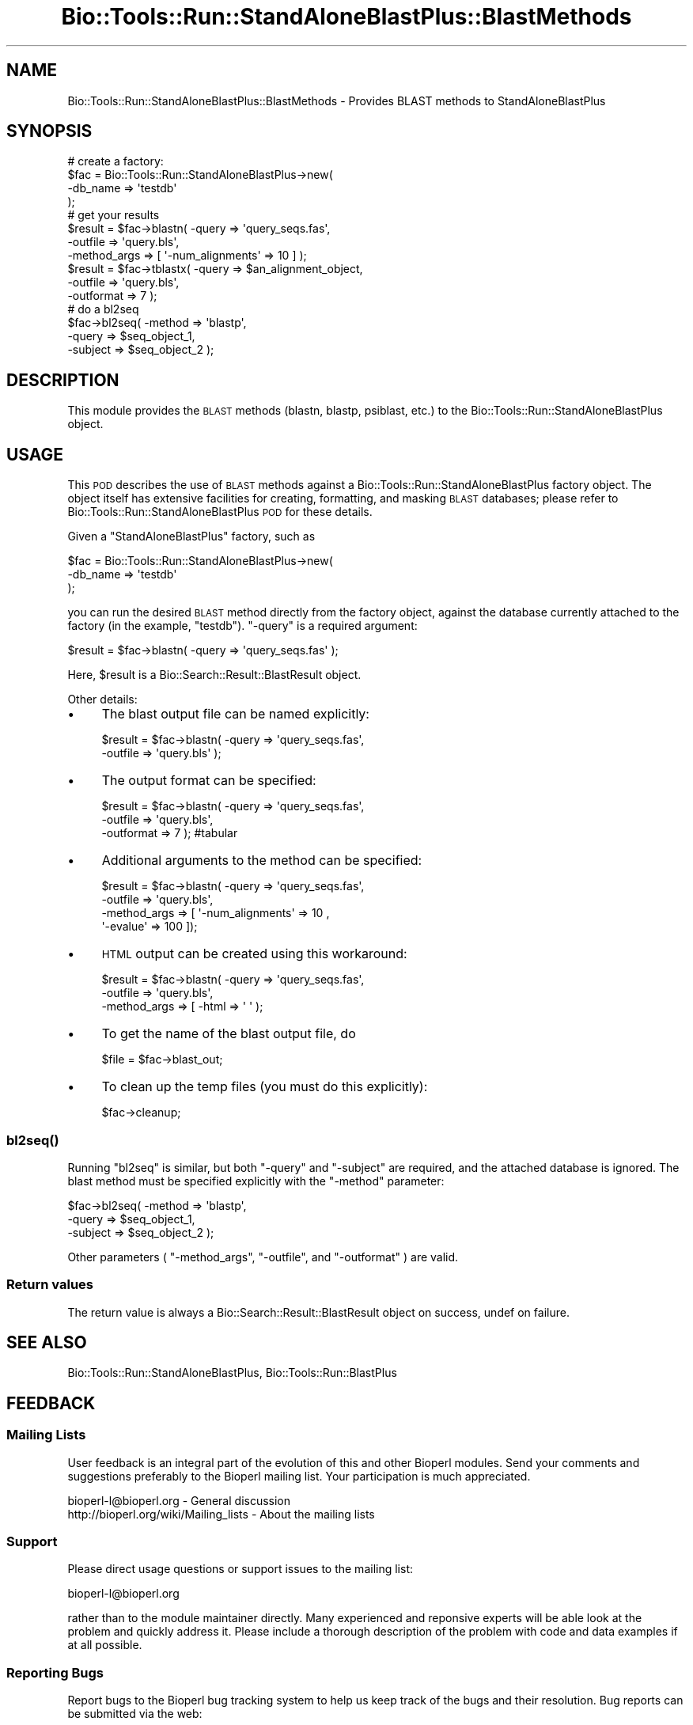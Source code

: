 .\" Automatically generated by Pod::Man 4.09 (Pod::Simple 3.35)
.\"
.\" Standard preamble:
.\" ========================================================================
.de Sp \" Vertical space (when we can't use .PP)
.if t .sp .5v
.if n .sp
..
.de Vb \" Begin verbatim text
.ft CW
.nf
.ne \\$1
..
.de Ve \" End verbatim text
.ft R
.fi
..
.\" Set up some character translations and predefined strings.  \*(-- will
.\" give an unbreakable dash, \*(PI will give pi, \*(L" will give a left
.\" double quote, and \*(R" will give a right double quote.  \*(C+ will
.\" give a nicer C++.  Capital omega is used to do unbreakable dashes and
.\" therefore won't be available.  \*(C` and \*(C' expand to `' in nroff,
.\" nothing in troff, for use with C<>.
.tr \(*W-
.ds C+ C\v'-.1v'\h'-1p'\s-2+\h'-1p'+\s0\v'.1v'\h'-1p'
.ie n \{\
.    ds -- \(*W-
.    ds PI pi
.    if (\n(.H=4u)&(1m=24u) .ds -- \(*W\h'-12u'\(*W\h'-12u'-\" diablo 10 pitch
.    if (\n(.H=4u)&(1m=20u) .ds -- \(*W\h'-12u'\(*W\h'-8u'-\"  diablo 12 pitch
.    ds L" ""
.    ds R" ""
.    ds C` ""
.    ds C' ""
'br\}
.el\{\
.    ds -- \|\(em\|
.    ds PI \(*p
.    ds L" ``
.    ds R" ''
.    ds C`
.    ds C'
'br\}
.\"
.\" Escape single quotes in literal strings from groff's Unicode transform.
.ie \n(.g .ds Aq \(aq
.el       .ds Aq '
.\"
.\" If the F register is >0, we'll generate index entries on stderr for
.\" titles (.TH), headers (.SH), subsections (.SS), items (.Ip), and index
.\" entries marked with X<> in POD.  Of course, you'll have to process the
.\" output yourself in some meaningful fashion.
.\"
.\" Avoid warning from groff about undefined register 'F'.
.de IX
..
.if !\nF .nr F 0
.if \nF>0 \{\
.    de IX
.    tm Index:\\$1\t\\n%\t"\\$2"
..
.    if !\nF==2 \{\
.        nr % 0
.        nr F 2
.    \}
.\}
.\"
.\" Accent mark definitions (@(#)ms.acc 1.5 88/02/08 SMI; from UCB 4.2).
.\" Fear.  Run.  Save yourself.  No user-serviceable parts.
.    \" fudge factors for nroff and troff
.if n \{\
.    ds #H 0
.    ds #V .8m
.    ds #F .3m
.    ds #[ \f1
.    ds #] \fP
.\}
.if t \{\
.    ds #H ((1u-(\\\\n(.fu%2u))*.13m)
.    ds #V .6m
.    ds #F 0
.    ds #[ \&
.    ds #] \&
.\}
.    \" simple accents for nroff and troff
.if n \{\
.    ds ' \&
.    ds ` \&
.    ds ^ \&
.    ds , \&
.    ds ~ ~
.    ds /
.\}
.if t \{\
.    ds ' \\k:\h'-(\\n(.wu*8/10-\*(#H)'\'\h"|\\n:u"
.    ds ` \\k:\h'-(\\n(.wu*8/10-\*(#H)'\`\h'|\\n:u'
.    ds ^ \\k:\h'-(\\n(.wu*10/11-\*(#H)'^\h'|\\n:u'
.    ds , \\k:\h'-(\\n(.wu*8/10)',\h'|\\n:u'
.    ds ~ \\k:\h'-(\\n(.wu-\*(#H-.1m)'~\h'|\\n:u'
.    ds / \\k:\h'-(\\n(.wu*8/10-\*(#H)'\z\(sl\h'|\\n:u'
.\}
.    \" troff and (daisy-wheel) nroff accents
.ds : \\k:\h'-(\\n(.wu*8/10-\*(#H+.1m+\*(#F)'\v'-\*(#V'\z.\h'.2m+\*(#F'.\h'|\\n:u'\v'\*(#V'
.ds 8 \h'\*(#H'\(*b\h'-\*(#H'
.ds o \\k:\h'-(\\n(.wu+\w'\(de'u-\*(#H)/2u'\v'-.3n'\*(#[\z\(de\v'.3n'\h'|\\n:u'\*(#]
.ds d- \h'\*(#H'\(pd\h'-\w'~'u'\v'-.25m'\f2\(hy\fP\v'.25m'\h'-\*(#H'
.ds D- D\\k:\h'-\w'D'u'\v'-.11m'\z\(hy\v'.11m'\h'|\\n:u'
.ds th \*(#[\v'.3m'\s+1I\s-1\v'-.3m'\h'-(\w'I'u*2/3)'\s-1o\s+1\*(#]
.ds Th \*(#[\s+2I\s-2\h'-\w'I'u*3/5'\v'-.3m'o\v'.3m'\*(#]
.ds ae a\h'-(\w'a'u*4/10)'e
.ds Ae A\h'-(\w'A'u*4/10)'E
.    \" corrections for vroff
.if v .ds ~ \\k:\h'-(\\n(.wu*9/10-\*(#H)'\s-2\u~\d\s+2\h'|\\n:u'
.if v .ds ^ \\k:\h'-(\\n(.wu*10/11-\*(#H)'\v'-.4m'^\v'.4m'\h'|\\n:u'
.    \" for low resolution devices (crt and lpr)
.if \n(.H>23 .if \n(.V>19 \
\{\
.    ds : e
.    ds 8 ss
.    ds o a
.    ds d- d\h'-1'\(ga
.    ds D- D\h'-1'\(hy
.    ds th \o'bp'
.    ds Th \o'LP'
.    ds ae ae
.    ds Ae AE
.\}
.rm #[ #] #H #V #F C
.\" ========================================================================
.\"
.IX Title "Bio::Tools::Run::StandAloneBlastPlus::BlastMethods 3"
.TH Bio::Tools::Run::StandAloneBlastPlus::BlastMethods 3 "2019-10-28" "perl v5.26.2" "User Contributed Perl Documentation"
.\" For nroff, turn off justification.  Always turn off hyphenation; it makes
.\" way too many mistakes in technical documents.
.if n .ad l
.nh
.SH "NAME"
Bio::Tools::Run::StandAloneBlastPlus::BlastMethods \- Provides BLAST methods to StandAloneBlastPlus
.SH "SYNOPSIS"
.IX Header "SYNOPSIS"
.Vb 8
\& # create a factory:
\& $fac = Bio::Tools::Run::StandAloneBlastPlus\->new(
\&    \-db_name => \*(Aqtestdb\*(Aq
\& );
\& # get your results
\& $result = $fac\->blastn( \-query => \*(Aqquery_seqs.fas\*(Aq,
\&                         \-outfile => \*(Aqquery.bls\*(Aq,
\&                         \-method_args => [ \*(Aq\-num_alignments\*(Aq => 10 ] );
\&
\& $result = $fac\->tblastx( \-query => $an_alignment_object,
\&                          \-outfile => \*(Aqquery.bls\*(Aq,
\&                          \-outformat => 7 );
\& # do a bl2seq
\& $fac\->bl2seq( \-method => \*(Aqblastp\*(Aq,
\&               \-query => $seq_object_1,
\&               \-subject => $seq_object_2 );
.Ve
.SH "DESCRIPTION"
.IX Header "DESCRIPTION"
This module provides the \s-1BLAST\s0 methods (blastn, blastp, psiblast,
etc.) to the Bio::Tools::Run::StandAloneBlastPlus object.
.SH "USAGE"
.IX Header "USAGE"
This \s-1POD\s0 describes the use of \s-1BLAST\s0 methods against a
Bio::Tools::Run::StandAloneBlastPlus factory object. The object
itself has extensive facilities for creating, formatting, and masking
\&\s-1BLAST\s0 databases; please refer to
Bio::Tools::Run::StandAloneBlastPlus \s-1POD\s0 for these details.
.PP
Given a \f(CW\*(C`StandAloneBlastPlus\*(C'\fR factory, such as
.PP
.Vb 3
\& $fac = Bio::Tools::Run::StandAloneBlastPlus\->new(
\&    \-db_name => \*(Aqtestdb\*(Aq
\& );
.Ve
.PP
you can run the desired \s-1BLAST\s0 method directly from the factory object,
against the database currently attached to the factory (in the
example, \f(CW\*(C`testdb\*(C'\fR). \f(CW\*(C`\-query\*(C'\fR is a required argument:
.PP
.Vb 1
\& $result = $fac\->blastn( \-query => \*(Aqquery_seqs.fas\*(Aq );
.Ve
.PP
Here, \f(CW$result\fR is a Bio::Search::Result::BlastResult object.
.PP
Other details:
.IP "\(bu" 4
The blast output file can be named explicitly:
.Sp
.Vb 2
\& $result = $fac\->blastn( \-query => \*(Aqquery_seqs.fas\*(Aq,
\&                         \-outfile => \*(Aqquery.bls\*(Aq );
.Ve
.IP "\(bu" 4
The output format can be specified:
.Sp
.Vb 3
\& $result = $fac\->blastn( \-query => \*(Aqquery_seqs.fas\*(Aq,
\&                         \-outfile => \*(Aqquery.bls\*(Aq,
\&                         \-outformat => 7 ); #tabular
.Ve
.IP "\(bu" 4
Additional arguments to the method can be specified:
.Sp
.Vb 4
\& $result = $fac\->blastn( \-query => \*(Aqquery_seqs.fas\*(Aq,
\&                         \-outfile => \*(Aqquery.bls\*(Aq,
\&                         \-method_args => [ \*(Aq\-num_alignments\*(Aq => 10 ,
\&                                           \*(Aq\-evalue\*(Aq => 100 ]);
.Ve
.IP "\(bu" 4
\&\s-1HTML\s0 output can be created using this workaround:
.Sp
.Vb 3
\& $result = $fac\->blastn( \-query => \*(Aqquery_seqs.fas\*(Aq,
\&                         \-outfile => \*(Aqquery.bls\*(Aq,
\&                         \-method_args => [ \-html => \*(Aq \*(Aq );
.Ve
.IP "\(bu" 4
To get the name of the blast output file, do
.Sp
.Vb 1
\& $file = $fac\->blast_out;
.Ve
.IP "\(bu" 4
To clean up the temp files (you must do this explicitly):
.Sp
.Vb 1
\& $fac\->cleanup;
.Ve
.SS "\fIbl2seq()\fP"
.IX Subsection "bl2seq()"
Running \f(CW\*(C`bl2seq\*(C'\fR is similar, but both \f(CW\*(C`\-query\*(C'\fR and \f(CW\*(C`\-subject\*(C'\fR are
required, and the attached database is ignored. The blast method must
be specified explicitly with the \f(CW\*(C`\-method\*(C'\fR parameter:
.PP
.Vb 3
\& $fac\->bl2seq( \-method => \*(Aqblastp\*(Aq,
\&               \-query => $seq_object_1,
\&               \-subject => $seq_object_2 );
.Ve
.PP
Other parameters ( \f(CW\*(C`\-method_args\*(C'\fR, \f(CW\*(C`\-outfile\*(C'\fR, and \f(CW\*(C`\-outformat\*(C'\fR ) are valid.
.SS "Return values"
.IX Subsection "Return values"
The return value is always a Bio::Search::Result::BlastResult
object on success, undef on failure.
.SH "SEE ALSO"
.IX Header "SEE ALSO"
Bio::Tools::Run::StandAloneBlastPlus, Bio::Tools::Run::BlastPlus
.SH "FEEDBACK"
.IX Header "FEEDBACK"
.SS "Mailing Lists"
.IX Subsection "Mailing Lists"
User feedback is an integral part of the evolution of this and other
Bioperl modules. Send your comments and suggestions preferably to
the Bioperl mailing list.  Your participation is much appreciated.
.PP
.Vb 2
\&  bioperl\-l@bioperl.org                  \- General discussion
\&  http://bioperl.org/wiki/Mailing_lists  \- About the mailing lists
.Ve
.SS "Support"
.IX Subsection "Support"
Please direct usage questions or support issues to the mailing list:
.PP
bioperl\-l@bioperl.org
.PP
rather than to the module maintainer directly. Many experienced and
reponsive experts will be able look at the problem and quickly
address it. Please include a thorough description of the problem
with code and data examples if at all possible.
.SS "Reporting Bugs"
.IX Subsection "Reporting Bugs"
Report bugs to the Bioperl bug tracking system to help us keep track
of the bugs and their resolution. Bug reports can be submitted via
the web:
.PP
.Vb 1
\&  http://redmine.open\-bio.org/projects/bioperl/
.Ve
.SH "AUTHOR \- Mark A. Jensen"
.IX Header "AUTHOR - Mark A. Jensen"
Email maj \-at\- fortinbras \-dot\- us
.PP
Describe contact details here
.SH "CONTRIBUTORS"
.IX Header "CONTRIBUTORS"
Additional contributors names and emails here
.SH "APPENDIX"
.IX Header "APPENDIX"
The rest of the documentation details each of the object methods.
Internal methods are usually preceded with a _
.SS "\fIrun()\fP"
.IX Subsection "run()"
.Vb 10
\& Title   : run
\& Usage   :
\& Function: Query the attached database using a specified blast
\&           method
\& Returns : Bio::Search::Result::BlastResult object
\& Args    : key => value:
\&           \-method => $method [blastp|blastn|blastx|tblastx|tblastn|
\&                               rpsblast|psiblast|rpstblastn]
\&           \-query => $query_sequences (a fasta file name or BioPerl sequence
\&                      object or sequence collection object)
\&           \-outfile => $blast_report_file (optional: default creates a tempfile)
\&           \-outformat => $format_code (integer in [0..10], see blast+ docs)
\&           \-method_args => [ \-key1 => $value1, ... ] (additional arguments
\&                         for the given method)
.Ve
.SS "\fIbl2seq()\fP"
.IX Subsection "bl2seq()"
.Vb 12
\& Title   : bl2seq
\& Usage   :
\& Function: emulate bl2seq using blast+ programs
\& Returns : Bio::Search::Result::BlastResult object
\& Args    : key => value
\&           \-method => $blast_method [blastn|blastp|blastx|
\&                                     tblastn|tblastx]
\&           \-query => $query (fasta file or BioPerl sequence object
\&           \-subject => $subject (fasta file or BioPerl sequence object)
\&           \-outfile => $blast_report_file
\&           \-method_args => [ $key1 => $value1, ... ] (additional method
\&                        parameters)
.Ve
.SS "\fInext_result()\fP"
.IX Subsection "next_result()"
.Vb 5
\& Title   : next_result
\& Usage   : $result = $fac\->next_result;
\& Function: get the next BLAST result
\& Returns : Bio::Search::Result::BlastResult object
\& Args    : none
.Ve
.SS "\fIrewind_results()\fP"
.IX Subsection "rewind_results()"
.Vb 5
\& Title   : rewind_results
\& Usage   : $fac\->rewind_results;
\& Function: rewind BLAST results
\& Returns : true on success
\& Args    :
.Ve
.SS "\fIblast_out()\fP"
.IX Subsection "blast_out()"
.Vb 5
\& Title   : blast_out
\& Usage   : $file = $fac\->blast_out
\& Function: get the filename of the blast report file
\& Returns : scalar string
\& Args    : none
.Ve
